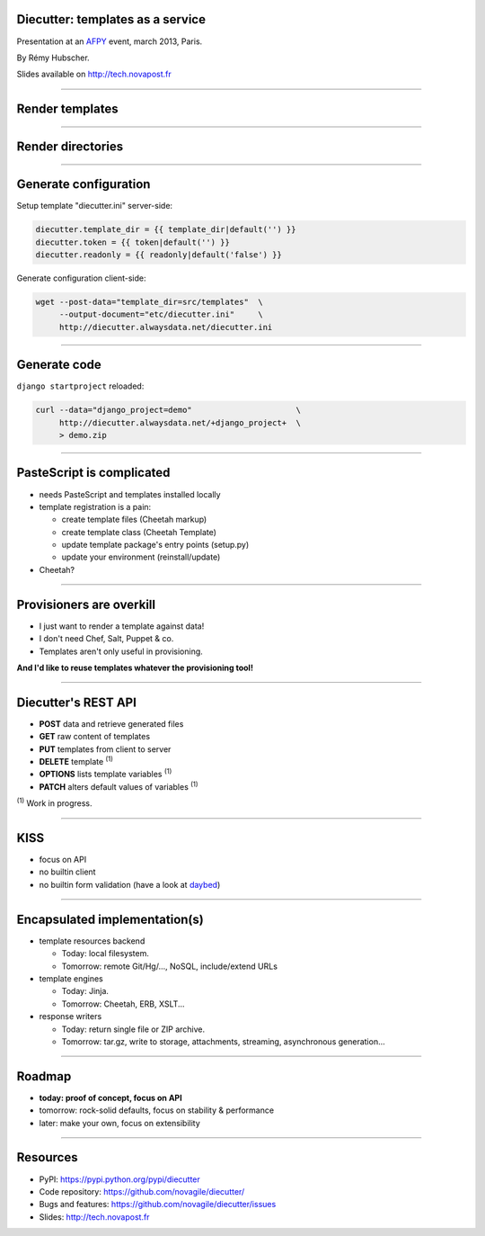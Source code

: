 Diecutter: templates as a service
=================================

Presentation at an `AFPY <http://www.afpy.org>`_ event, march 2013, Paris.

By Rémy Hubscher.

Slides available on http://tech.novapost.fr

-------------------------------------------------------------------------------

Render templates
================

.. image:: overview-file.png
   :alt: Client posts DATA to TEMPLATE which returns FILE

-------------------------------------------------------------------------------

Render directories
==================

.. image:: overview-directory.png
   :alt: Client posts DATA to DIRECTORY which returns ARCHIVE

-------------------------------------------------------------------------------

Generate configuration
======================

Setup template "diecutter.ini" server-side:

.. code-block:: jinja

   diecutter.template_dir = {{ template_dir|default('') }}
   diecutter.token = {{ token|default('') }}
   diecutter.readonly = {{ readonly|default('false') }}

Generate configuration client-side:

.. code-block:: sh

   wget --post-data="template_dir=src/templates"  \
        --output-document="etc/diecutter.ini"     \
        http://diecutter.alwaysdata.net/diecutter.ini

-------------------------------------------------------------------------------

Generate code
=============

``django startproject`` reloaded:

.. code-block:: sh

   curl --data="django_project=demo"                      \
        http://diecutter.alwaysdata.net/+django_project+  \
        > demo.zip

-------------------------------------------------------------------------------

PasteScript is complicated
==========================

* needs PasteScript and templates installed locally
* template registration is a pain:

  * create template files (Cheetah markup)
  * create template class (Cheetah Template)
  * update template package's entry points (setup.py)
  * update your environment (reinstall/update)

* Cheetah?

-------------------------------------------------------------------------------

Provisioners are overkill
=========================

* I just want to render a template against data!
* I don't need Chef, Salt, Puppet & co.
* Templates aren't only useful in provisioning.

**And I'd like to reuse templates whatever the provisioning tool!**

-------------------------------------------------------------------------------

Diecutter's REST API
====================

* **POST** data and retrieve generated files
* **GET** raw content of templates
* **PUT** templates from client to server
* **DELETE** template :sup:`(1)`
* **OPTIONS** lists template variables :sup:`(1)`
* **PATCH** alters default values of variables :sup:`(1)`

:sup:`(1)` Work in progress.

-------------------------------------------------------------------------------

KISS
====

* focus on API
* no builtin client
* no builtin form validation
  (have a look at `daybed <https://pypi.python.org/pypi/daybed>`_)

-------------------------------------------------------------------------------

Encapsulated implementation(s)
==============================

* template resources backend
  
  * Today: local filesystem.
  * Tomorrow: remote Git/Hg/..., NoSQL, include/extend URLs

* template engines

  * Today: Jinja.
  * Tomorrow: Cheetah, ERB, XSLT...

* response writers
  
  * Today: return single file or ZIP archive.
  * Tomorrow: tar.gz, write to storage, attachments, streaming, asynchronous
    generation...

-------------------------------------------------------------------------------

Roadmap
=======

* **today: proof of concept, focus on API**
* tomorrow: rock-solid defaults, focus on stability & performance
* later: make your own, focus on extensibility

-------------------------------------------------------------------------------

Resources
=========

* PyPI: https://pypi.python.org/pypi/diecutter
* Code repository: https://github.com/novagile/diecutter/
* Bugs and features: https://github.com/novagile/diecutter/issues
* Slides: http://tech.novapost.fr
